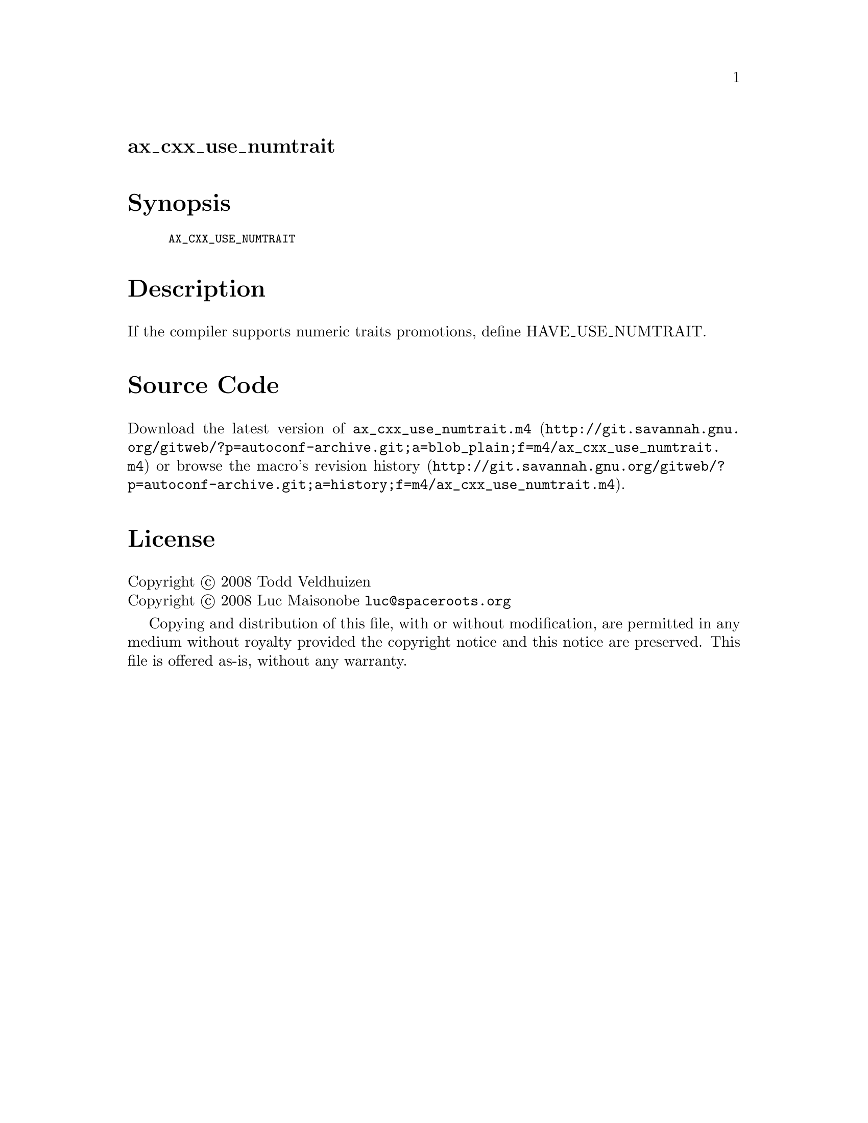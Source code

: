 @node ax_cxx_use_numtrait
@unnumberedsec ax_cxx_use_numtrait

@majorheading Synopsis

@smallexample
AX_CXX_USE_NUMTRAIT
@end smallexample

@majorheading Description

If the compiler supports numeric traits promotions, define
HAVE_USE_NUMTRAIT.

@majorheading Source Code

Download the
@uref{http://git.savannah.gnu.org/gitweb/?p=autoconf-archive.git;a=blob_plain;f=m4/ax_cxx_use_numtrait.m4,latest
version of @file{ax_cxx_use_numtrait.m4}} or browse
@uref{http://git.savannah.gnu.org/gitweb/?p=autoconf-archive.git;a=history;f=m4/ax_cxx_use_numtrait.m4,the
macro's revision history}.

@majorheading License

@w{Copyright @copyright{} 2008 Todd Veldhuizen} @* @w{Copyright @copyright{} 2008 Luc Maisonobe @email{luc@@spaceroots.org}}

Copying and distribution of this file, with or without modification, are
permitted in any medium without royalty provided the copyright notice
and this notice are preserved. This file is offered as-is, without any
warranty.
